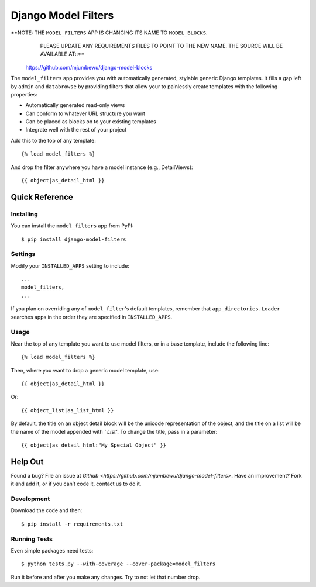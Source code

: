 ====================
Django Model Filters
====================

**NOTE: THE ``MODEL_FILTERS`` APP IS CHANGING ITS NAME TO ``MODEL_BLOCKS``.
      PLEASE UPDATE ANY REQUIREMENTS FILES TO POINT TO THE NEW NAME.  THE
      SOURCE WILL BE AVAILABLE AT::**

    https://github.com/mjumbewu/django-model-blocks

The ``model_filters`` app provides you with automatically generated, stylable
generic Django templates. It fills a gap left by ``admin`` and ``databrowse`` by
providing filters that allow your to painlessly create templates with the
following properties:

* Automatically generated read-only views
* Can conform to whatever URL structure you want
* Can be placed as blocks on to your existing templates
* Integrate well with the rest of your project

Add this to the top of any template::

    {% load model_filters %}

And drop the filter anywhere you have a model instance (e.g., DetailViews)::

    {{ object|as_detail_html }}

Quick Reference
---------------

Installing
~~~~~~~~~~

You can install the ``model_filters`` app from PyPI::

    $ pip install django-model-filters

Settings
~~~~~~~~

Modify your ``INSTALLED_APPS`` setting to include::

    ...
    model_filters,
    ...

If you plan on overriding any of ``model_filter``'s default templates, remember
that ``app_directories.Loader`` searches apps in the order they are specified
in ``INSTALLED_APPS``.

Usage
~~~~~

Near the top of any template you want to use model filters, or in a base 
template, include the following line::

    {% load model_filters %}

Then, where you want to drop a generic model template, use::

    {{ object|as_detail_html }}

Or::

    {{ object_list|as_list_html }}

By default, the title on an object detail block will be the unicode
representation of the object, and the title on a list will be the name of the
model appended with `' List'`. To change the title, pass in a parameter::

    {{ object|as_detail_html:"My Special Object" }}

Help Out
--------

Found a bug? File an issue at `Github
<https://github.com/mjumbewu/django-model-filters>`. Have an improvement? Fork
it and add it, or if you can’t code it, contact us to do it.

Development
~~~~~~~~~~~

Download the code and then::

    $ pip install -r requirements.txt
    
Running Tests
~~~~~~~~~~~~~

Even simple packages need tests::

    $ python tests.py --with-coverage --cover-package=model_filters

Run it before and after you make any changes.  Try to not let that number drop.
